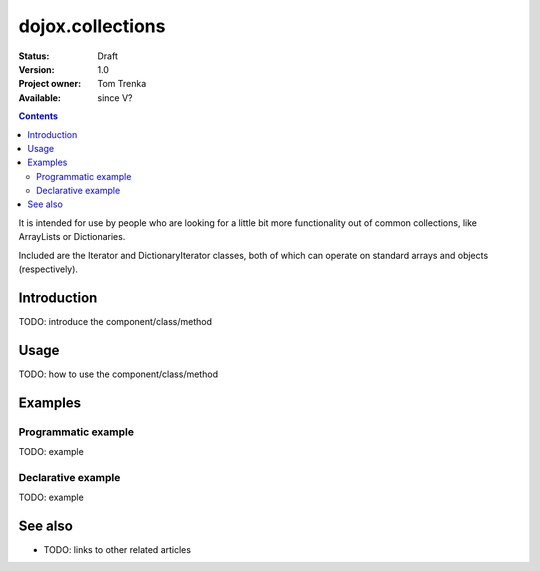 .. _dojox/collections:

dojox.collections
=================

:Status: Draft
:Version: 1.0
:Project owner: Tom Trenka
:Available: since V?

.. contents::
   :depth: 2

It is intended for use by people who are looking for a little bit more functionality out of common collections, like ArrayLists or Dictionaries.

Included are the Iterator and DictionaryIterator classes, both of which can operate on standard arrays and objects (respectively).


============
Introduction
============

TODO: introduce the component/class/method


=====
Usage
=====

TODO: how to use the component/class/method

.. code-block :: javascript
 :linenos:

 <script type="text/javascript">
   // your code
 </script>



========
Examples
========

Programmatic example
--------------------

TODO: example

Declarative example
-------------------

TODO: example


========
See also
========

* TODO: links to other related articles
